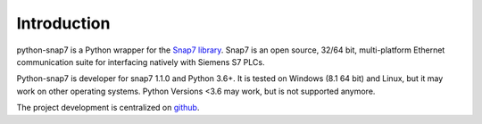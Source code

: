 Introduction
============

python-snap7 is a Python wrapper for the
`Snap7 library <http://snap7.sourceforge.net>`_. Snap7 is an open source,
32/64 bit, multi-platform Ethernet communication suite for interfacing natively
with Siemens S7 PLCs.

Python-snap7 is developer for snap7 1.1.0 and Python 3.6+. It is tested
on Windows (8.1 64 bit) and Linux, but it may work on other operating
systems. Python Versions <3.6 may work, but is not supported anymore.

The project development is centralized on `github <https://github.com/gijzelaerr/python-snap7>`_.
